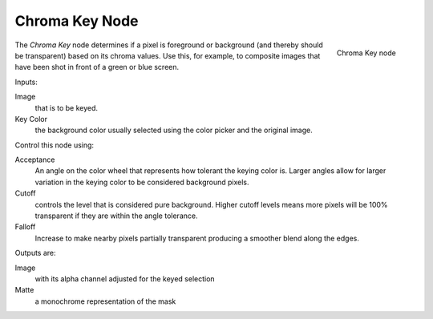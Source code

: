 
***************
Chroma Key Node
***************

.. figure:: /images/chromakey_node.jpg
   :align: right
   :width: 150px

   Chroma Key node


The *Chroma Key* node determines if a pixel is foreground or background
(and thereby should be transparent) based on its chroma values.
Use this, for example, to composite images that have been shot in front of a green or blue screen.

Inputs:

Image
   that is to be keyed.
Key Color
   the background color usually selected using the color picker and the original image.

Control this node using:

Acceptance
   An angle on the color wheel that represents how tolerant the keying color is. Larger angles allow for larger
   variation in the keying color to be considered background pixels.
Cutoff
   controls the level that is considered pure background. Higher cutoff levels means more pixels will be
   100% transparent if they are within the angle tolerance.
Falloff
   Increase to make nearby pixels partially transparent producing a smoother blend along the edges.


Outputs are:

Image
   with its alpha channel adjusted for the keyed selection
Matte
   a monochrome representation of the mask

